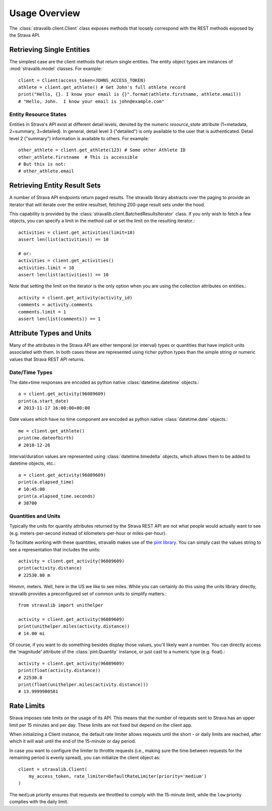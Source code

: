 .. _overview:

Usage Overview
**************

The :class:`stravalib.client.Client` class exposes methods that loosely correspond
with the REST methods exposed by the Strava API.

Retrieving Single Entities
==========================

The simplest case are the client methods that return single entities. The entity object
types are instances of :mod:`stravalib.model` classes. For example::

   client = Client(access_token=JOHNS_ACCESS_TOKEN)
   athlete = client.get_athlete() # Get John's full athlete record
   print("Hello, {}. I know your email is {}".format(athlete.firstname, athlete.email))
   # "Hello, John.  I know your email is john@example.com"

Entity Resource States
----------------------

Entities in Strava's API exist at different detail levels, denoted by the numeric
`resource_state` attribute (1=metadata, 2=summary, 3=detailed).  In general, detail level
3 ("detailed") is only available to the user that is authenticated.  Detail level 2 ("summary")
information is available to others.  For example::

   other_athlete = client.get_athlete(123) # Some other Athlete ID
   other_athlete.firstname  # This is accessible
   # But this is not:
   # other_athlete.email


Retrieving Entity Result Sets
=============================

A number of Strava API endpoints return paged results.  The stravalib library abstracts over
the paging to provide an iterator that will iterate over the entire resultset, fetching 200-page
result sets under the hood.

This capability is provided by the :class:`stravalib.client.BatchedResultsIterator` class.  If
you only wish to fetch a few objects, you can specify a limit in the method call or set the limit
on the resulting iterator.::

   activities = client.get_activities(limit=10)
   assert len(list(activities)) == 10

   # or:
   activities = client.get_activities()
   activities.limit = 10
   assert len(list(activities)) == 10

Note that setting the limit on the iterator is the only option when you are using the collection
attributes on entities.::

   activity = client.get_activity(activity_id)
   comments = activity.comments
   comments.limit = 1
   assert len(list(comments)) == 1


Attribute Types and Units
=========================

Many of the attributes in the Strava API are either temporal (or interval) types or quantities
that have implicit units associated with them. In both cases these are represented using
richer python types than the simple string or numeric values that Strava REST API returns.

Date/Time Types
---------------

The date+time responses are encoded as python native :class:`datetime.datetime` objects.::

   a = client.get_activity(96089609)
   print(a.start_date)
   # 2013-11-17 16:00:00+00:00

Date values which have no time component are encoded as python native :class:`datetime.date` objects.::

   me = client.get_athlete()
   print(me.dateofbirth)
   # 2010-12-26

Interval/duration values are represented using :class:`datetime.timedelta` objects, which allows
them to be added to datetime objects, etc.::

   a = client.get_activity(96089609)
   print(a.elapsed_time)
   # 10:45:00
   print(a.elapsed_time.seconds)
   # 38700


Quantities and Units
--------------------

Typically the units for quantity attributes returned by the Strava REST API are not
what people would actually want to see (e.g. meters-per-second instead of
kilometers-per-hour or miles-per-hour).

To facilitate working with these quantities, stravalib makes use of the
`pint library <https://pypi.org/project/Pint/>`_.  You can simply cast the values string
to see a representation that includes the units::

   activity = client.get_activity(96089609)
   print(activity.distance)
   # 22530.80 m

Hmmm, meters.  Well, here in the US we like to see miles.  While you can certainly do this using the units
library directly, stravalib provides a preconfigured set of common units to simplify matters.::

   from stravalib import unithelper

   activity = client.get_activity(96089609)
   print(unithelper.miles(activity.distance))
   # 14.00 mi

Of course, if you want to do something besides display those values, you'll likely
want a number.  You can directly access the 'magnitude' attribute of the :class:`pint.Quantity` instance,
or just cast to a numeric type (e.g. float).::

   activity = client.get_activity(96089609)
   print(float(activity.distance))
   # 22530.8
   print(float(unithelper.miles(activity.distance)))
   # 13.9999900581


Rate Limits
===========

Strava imposes rate limits on the usage of its API. This means that the number of
requests sent to Strava has an upper limit per 15 minutes and per day. These limits
are not fixed but depend on the client app.

When initializing a Client instance, the default rate limiter allows requests until
the short - or daily limits are reached, after which it will wait until the end of
the 15-minute or day period.

In case you want to configure the limiter to throttle requests (i.e., making sure
the time between requests for the remaining period is evenly spread), you can
initialize the client object as::

    client = stravalib.Client(
        my_access_token, rate_limiter=DefaultRateLimiter(priority='medium')
    )

The ``medium`` priority ensures that requests are throttled to comply with the
15-minute limit, while the ``low`` priority complies with the daily limit.
